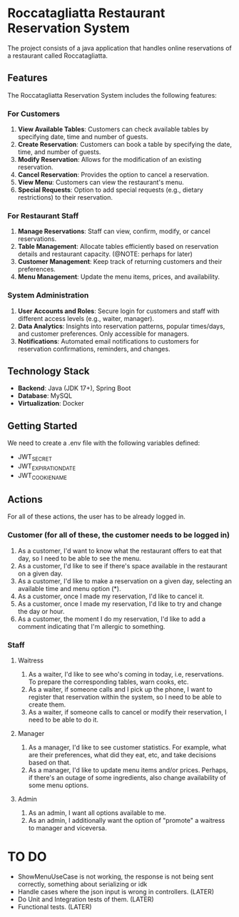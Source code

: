 * Roccatagliatta Restaurant Reservation System
The project consists of a java application that handles online reservations of a restaurant called Roccatagliatta.

** Features
The Roccatagliatta Reservation System includes the following features:

*** For Customers
0. *View Available Tables*: Customers can check available tables by specifying date, time and number of guests.
1. *Create Reservation*: Customers can book a table by specifying the date, time, and number of guests.
2. *Modify Reservation*: Allows for the modification of an existing reservation.
3. *Cancel Reservation*: Provides the option to cancel a reservation.
4. *View Menu*: Customers can view the restaurant's menu.
5. *Special Requests*: Option to add special requests (e.g., dietary restrictions) to their reservation.

*** For Restaurant Staff
0. *Manage Reservations*: Staff can view, confirm, modify, or cancel reservations.
1. *Table Management*: Allocate tables efficiently based on reservation details and restaurant capacity. (@NOTE: perhaps for later)
2. *Customer Management*: Keep track of returning customers and their preferences.
3. *Menu Management*: Update the menu items, prices, and availability.

*** System Administration
0. *User Accounts and Roles*: Secure login for customers and staff with different access levels (e.g., waiter, manager).
1. *Data Analytics*: Insights into reservation patterns, popular times/days, and customer preferences. Only accessible for managers.
2. *Notifications*: Automated email notifications to customers for reservation confirmations, reminders, and changes.

** Technology Stack
- *Backend*: Java (JDK 17+), Spring Boot
- *Database*: MySQL
- *Virtualization*: Docker

** Getting Started
We need to create a .env file with the following variables defined:

- JWT_SECRET
- JWT_EXPIRATION_DATE
- JWT_COOKIE_NAME

** Actions
For all of these actions, the user has to be already logged in.

*** Customer (for all of these, the customer needs to be logged in)
0. As a customer, I'd want to know what the restaurant offers to eat that day, so I need to be able to see the menu.
1. As a customer, I'd like to see if there's space available in the restaurant on a given day.
2. As a customer, I'd like to make a reservation on a given day, selecting an available time and menu option (*).
3. As a customer, once I made my reservation, I'd like to cancel it.
4. As a customer, once I made my reservation, I'd like to try and change the day or hour.
5. As a customer, the moment I do my reservation, I'd like to add a comment indicating that I'm allergic to something.

*** Staff

**** Waitress
0. As a waiter, I'd like to see who's coming in today, i.e, reservations. To prepare the corresponding tables, warn cooks, etc.
1. As a waiter, if someone calls and I pick up the phone, I want to register that reservation within the system, so I need to be able to create them.
2. As a waiter, if someone calls to cancel or modify their reservation, I need to be able to do it.

**** Manager
0. As a manager, I'd like to see customer statistics. For example, what are their preferences, what did they eat, etc, and take decisions based on that.
1. As a manager, I'd like to update menu items and/or prices. Perhaps, if there's an outage of some ingredients, also change availability of some menu options.

**** Admin
0. As an admin, I want all options available to me.
1. As an admin, I additionally want the option of "promote" a waitress to manager and viceversa.

* TO DO

- ShowMenuUseCase is not working, the response is not being sent correctly, something about serializing or idk
- Handle cases where the json input is wrong in controllers. (LATER)
- Do Unit and Integration tests of them. (LATER)
- Functional tests. (LATER)
